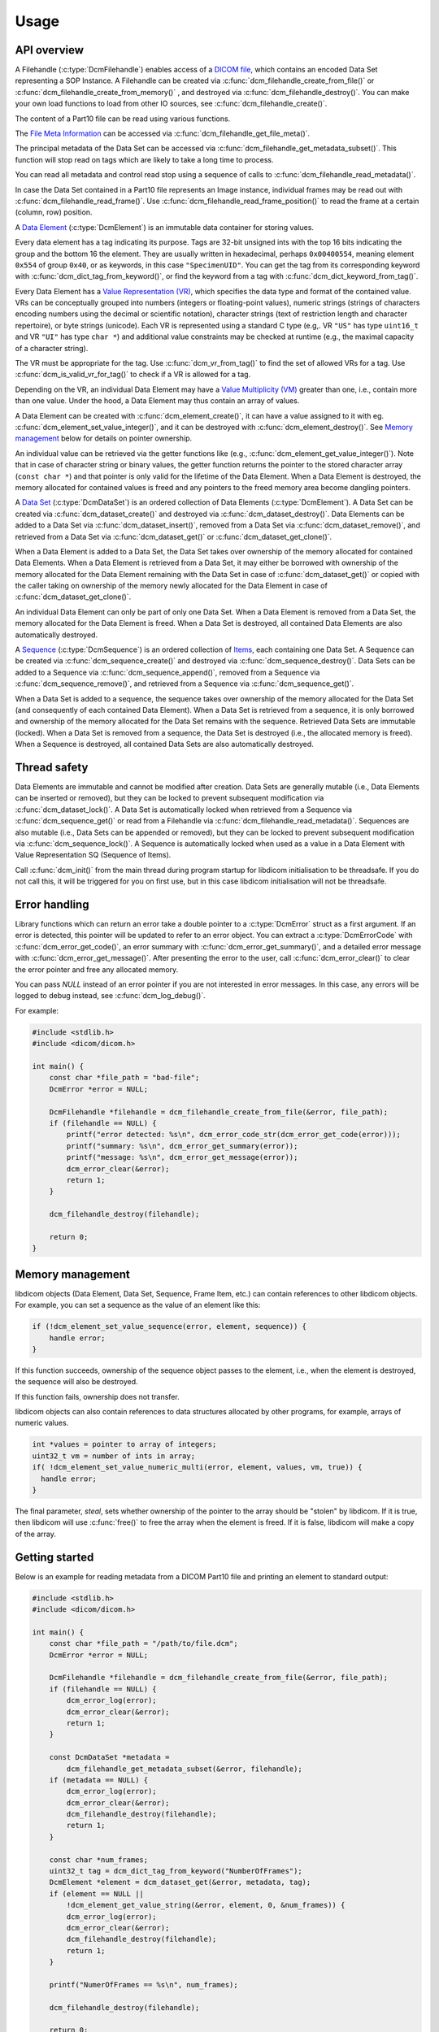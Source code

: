 Usage
-----

API overview
++++++++++++

A Filehandle (:c:type:`DcmFilehandle`) enables access of a `DICOM file
<http://dicom.nema.org/medical/dicom/current/output/chtml/part10/chapter_3.html#glossentry_DICOMFile>`_,
which contains an encoded Data Set representing a SOP Instance.
A Filehandle can be created via :c:func:`dcm_filehandle_create_from_file()`
or :c:func:`dcm_filehandle_create_from_memory()` , and destroyed via
:c:func:`dcm_filehandle_destroy()`.  You can make your own load functions
to load from other IO sources, see :c:func:`dcm_filehandle_create()`.

The content of a Part10 file can be read using various functions.

The `File Meta Information
<http://dicom.nema.org/medical/dicom/current/output/chtml/part10/chapter_3.html#glossentry_FileMetaInformation>`_
can be accessed via :c:func:`dcm_filehandle_get_file_meta()`.

The principal metadata of the Data Set can be accessed via
:c:func:`dcm_filehandle_get_metadata_subset()`. This function will stop
read on tags which are likely to take a long time to process.

You can read all metadata and control read stop using a sequence of calls to
:c:func:`dcm_filehandle_read_metadata()`.

In case the Data Set contained in a Part10 file represents an Image instance,
individual frames may be read out with :c:func:`dcm_filehandle_read_frame()`.
Use :c:func:`dcm_filehandle_read_frame_position()` to read the frame at a
certain (column, row) position.

A `Data Element
<http://dicom.nema.org/medical/dicom/current/output/chtml/part05/chapter_3.html#glossentry_DataElement>`_
(:c:type:`DcmElement`) is an immutable data container for storing values.

Every data element has a tag indicating its purpose. Tags are 32-bit
unsigned ints with the top 16 bits indicating the group and the bottom 16
the element. They are usually written in hexadecimal, perhaps ``0x00400554``,
meaning element ``0x554`` of group ``0x40``, or as keywords, in this case
``"SpecimenUID"``. You can get the tag from its corresponding keyword with
:c:func:`dcm_dict_tag_from_keyword()`, or find the keyword from a tag with
:c:func:`dcm_dict_keyword_from_tag()`.

Every Data Element has a `Value Representation (VR)
<http://dicom.nema.org/medical/dicom/current/output/chtml/part05/sect_6.2.html>`_,
which specifies the data type and format of the contained value.  VRs can
be conceptually grouped into numbers (integers or floating-point values),
numeric strings (strings of characters encoding numbers using the decimal
or scientific notation), character strings (text of restriction length and
character repertoire), or byte strings (unicode).  Each VR is represented
using a standard C type (e.g,. VR ``"US"`` has type ``uint16_t`` and VR
``"UI"`` has type ``char *``) and additional value constraints may be
checked at runtime (e.g., the maximal capacity of a character string).

The VR must be appropriate for the tag. Use :c:func:`dcm_vr_from_tag()` to
find the set of allowed VRs for a tag. Use :c:func:`dcm_is_valid_vr_for_tag()`
to check if a VR is allowed for a tag.

Depending on the VR, an individual Data
Element may have a `Value Multiplicity (VM)
<http://dicom.nema.org/medical/dicom/current/output/chtml/part05/sect_6.4.html>`_
greater than one, i.e., contain more than one value.  Under the hood,
a Data Element may thus contain an array of values.

A Data Element can be created with :c:func:`dcm_element_create()`, it can have
a value assigned to it with eg.
:c:func:`dcm_element_set_value_integer()`, and it can be destroyed with
:c:func:`dcm_element_destroy()`. See `Memory management <Memory Management_>`_ below for details on
pointer ownership.

An individual value can be retrieved via the getter functions like
(e.g., :c:func:`dcm_element_get_value_integer()`).  Note that in case of
character
string or binary values, the getter function returns the pointer to the
stored character array  (``const char *``) and that pointer is only valid
for the lifetime of the Data Element.  When a Data Element is destroyed,
the memory allocated for contained values is freed and any pointers to the
freed memory area become dangling pointers.

A `Data Set
<http://dicom.nema.org/medical/dicom/current/output/chtml/part05/chapter_3.html#glossentry_DataSet>`_
(:c:type:`DcmDataSet`) is an ordered collection of
Data Elements (:c:type:`DcmElement`).  A Data Set can be
created via :c:func:`dcm_dataset_create()` and destroyed via
:c:func:`dcm_dataset_destroy()`.  Data Elements can be added to a
Data Set via :c:func:`dcm_dataset_insert()`, removed from a Data Set
via :c:func:`dcm_dataset_remove()`, and retrieved from a Data Set via
:c:func:`dcm_dataset_get()` or :c:func:`dcm_dataset_get_clone()`.

When a Data Element is added to a Data Set, the Data Set takes over ownership
of the memory allocated for contained Data Elements.  When a Data Element
is retrieved from a Data Set, it may either be borrowed with ownership of
the memory allocated for the Data Element remaining with the Data Set in
case of :c:func:`dcm_dataset_get()` or copied with the caller taking on
ownership of the memory newly allocated for the Data Element in case of
:c:func:`dcm_dataset_get_clone()`.

An individual Data Element can only be part of only one Data Set.  When a
Data Element is removed from a Data Set, the memory allocated for the Data
Element is freed.  When a Data Set is destroyed, all contained Data Elements
are also automatically destroyed.

A `Sequence
<http://dicom.nema.org/medical/dicom/current/output/chtml/part05/chapter_3.html#glossentry_SequenceOfItems>`_
(:c:type:`DcmSequence`) is an ordered collection of `Items
<http://dicom.nema.org/medical/dicom/current/output/chtml/part05/chapter_3.html#glossentry_Item>`_,
each containing one Data Set.  A Sequence can be created
via :c:func:`dcm_sequence_create()` and destroyed via
:c:func:`dcm_sequence_destroy()`.  Data Sets can be added to a Sequence
via :c:func:`dcm_sequence_append()`, removed from a Sequence via
:c:func:`dcm_sequence_remove()`, and retrieved from a Sequence via
:c:func:`dcm_sequence_get()`.

When a Data Set is added to a sequence, the sequence takes over ownership of
the memory allocated for the Data Set (and consequently of each contained
Data Element).  When a Data Set is retrieved from a sequence, it is only
borrowed and ownership of the memory allocated for the Data Set remains
with the sequence.  Retrieved Data Sets are immutable (locked).  When a
Data Set is removed from a sequence, the Data Set is destroyed (i.e., the
allocated memory is freed).  When a Sequence is destroyed, all contained
Data Sets are also automatically destroyed.

Thread safety
+++++++++++++

Data Elements are immutable and cannot be modified after creation.
Data Sets are generally mutable (i.e., Data Elements can be inserted or
removed), but they can be locked to prevent subsequent modification via
:c:func:`dcm_dataset_lock()`.  A Data Set is automatically locked when
retrieved from a Sequence via :c:func:`dcm_sequence_get()` or read from
a Filehandle via :c:func:`dcm_filehandle_read_metadata()`.  Sequences are
also mutable (i.e., Data Sets can be appended or removed), but they can be
locked to prevent subsequent modification via :c:func:`dcm_sequence_lock()`.
A Sequence is automatically locked when used as a value in a Data Element
with Value Representation SQ (Sequence of Items).

Call :c:func:`dcm_init()` from the main thread during program startup for
libdicom initialisation to be threadsafe. If you do not call this, it will be
triggered for you on first use, but in this case libdicom initialisation will
not be threadsafe.

Error handling
++++++++++++++

Library functions which can return an error take a double pointer to a
:c:type:`DcmError` struct as a first argument. If an error is detected,
this pointer will be updated to refer to an error object. You can extract
a :c:type:`DcmErrorCode` with :c:func:`dcm_error_get_code()`, an error summary
with :c:func:`dcm_error_get_summary()`, and a detailed error message with
:c:func:`dcm_error_get_message()`. After presenting the error to the user,
call :c:func:`dcm_error_clear()` to clear the error pointer and free any
allocated memory.

You can pass `NULL` instead of an error pointer if you are not interested in
error messages. In this case, any errors will be logged to debug instead, see
:c:func:`dcm_log_debug()`.

For example:

.. code:: c

    #include <stdlib.h>
    #include <dicom/dicom.h>

    int main() {
        const char *file_path = "bad-file";
        DcmError *error = NULL;

        DcmFilehandle *filehandle = dcm_filehandle_create_from_file(&error, file_path);
        if (filehandle == NULL) {
            printf("error detected: %s\n", dcm_error_code_str(dcm_error_get_code(error)));
            printf("summary: %s\n", dcm_error_get_summary(error));
            printf("message: %s\n", dcm_error_get_message(error));
            dcm_error_clear(&error);
            return 1;
        }

        dcm_filehandle_destroy(filehandle);

        return 0;
    }

Memory management
+++++++++++++++++

libdicom objects (Data Element, Data Set, Sequence, Frame Item, etc.) can
contain references to other libdicom objects. For example, you can set a
sequence as the value of an element like this:

.. code-block:: c

    if (!dcm_element_set_value_sequence(error, element, sequence)) {
        handle error;
    }

If this function succeeds, ownership of the sequence object passes to the
element, i.e., when the element is destroyed, the sequence will also be
destroyed.

If this function fails, ownership does not transfer.

libdicom objects can also contain references to data structures allocated by
other programs, for example, arrays of numeric values.

.. code-block:: c

    int *values = pointer to array of integers;
    uint32_t vm = number of ints in array;
    if( !dcm_element_set_value_numeric_multi(error, element, values, vm, true)) {
      handle error;
    }

The final parameter, `steal`, sets whether ownership of the pointer to the
array should be "stolen" by libdicom. If it is true, then libdicom will use
:c:func:`free()` to free the array when the element is freed. If it is false,
libdicom will make a copy of the array.

Getting started
+++++++++++++++

Below is an example for reading metadata from a DICOM Part10 file and
printing an element to standard output:

.. code:: c

    #include <stdlib.h>
    #include <dicom/dicom.h>

    int main() {
        const char *file_path = "/path/to/file.dcm";
        DcmError *error = NULL;

        DcmFilehandle *filehandle = dcm_filehandle_create_from_file(&error, file_path);
        if (filehandle == NULL) {
            dcm_error_log(error);
            dcm_error_clear(&error);
            return 1;
        }

        const DcmDataSet *metadata =
            dcm_filehandle_get_metadata_subset(&error, filehandle);
        if (metadata == NULL) {
            dcm_error_log(error);
            dcm_error_clear(&error);
            dcm_filehandle_destroy(filehandle);
            return 1;
        }

        const char *num_frames;
        uint32_t tag = dcm_dict_tag_from_keyword("NumberOfFrames");
        DcmElement *element = dcm_dataset_get(&error, metadata, tag);
        if (element == NULL ||
            !dcm_element_get_value_string(&error, element, 0, &num_frames)) {
            dcm_error_log(error);
            dcm_error_clear(&error);
            dcm_filehandle_destroy(filehandle);
            return 1;
        }

        printf("NumerOfFrames == %s\n", num_frames);

        dcm_filehandle_destroy(filehandle);

        return 0;
    }

